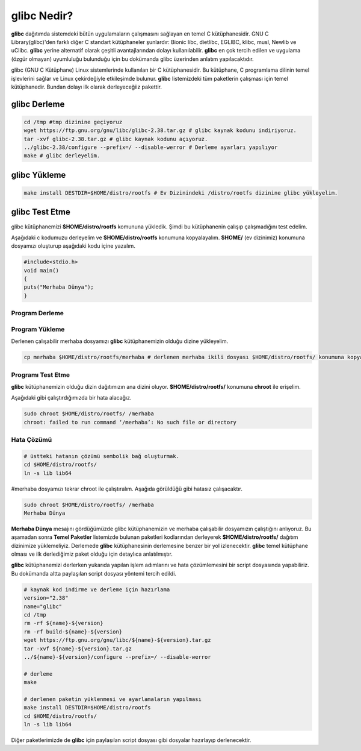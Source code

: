 glibc Nedir?
++++++++++++

**glibc** dağıtımda sistemdeki bütün uygulamaların çalışmasını sağlayan en temel C kütüphanesidir. GNU C Library(glibc)'den farklı diğer C standart kütüphaneler şunlardır: Bionic libc, dietlibc, EGLIBC, klibc, musl, Newlib ve uClibc. **glibc** yerine alternatif olarak çeşitli avantajlarından dolayı kullanılabilir. **glibc** en çok tercih edilen ve uygulama (özgür olmayan) uyumluluğu bulunduğu için bu dokümanda glibc üzerinden anlatım yapılacaktıdır. 


glibc (GNU C Kütüphane) Linux sistemlerinde kullanılan bir C kütüphanesidir. Bu kütüphane, C programlama dilinin temel işlevlerini sağlar ve Linux çekirdeğiyle etkileşimde bulunur. **glibc** listemizdeki tüm paketlerin çalışması için temel kütüphanedir. Bundan dolayı ilk olarak derleyeceğiiz pakettir.

glibc Derleme
-------------

.. code-block:: shell

	cd /tmp #tmp dizinine geçiyoruz
	wget https://ftp.gnu.org/gnu/libc/glibc-2.38.tar.gz # glibc kaynak kodunu indiriyoruz.
	tar -xvf glibc-2.38.tar.gz # glibc kaynak kodunu açıyoruz.
	../glibc-2.38/configure --prefix=/ --disable-werror # Derleme ayarları yapılıyor
	make # glibc derleyelim.

glibc Yükleme
-------------

.. code-block:: shell

	make install DESTDIR=$HOME/distro/rootfs # Ev Dizinindeki /distro/rootfs dizinine glibc yükleyelim.

glibc Test Etme
---------------

glibc kütüphanemizi **$HOME/distro/rootfs** komununa yükledik. Şimdi bu kütüphanenin çalışıp çalışmadığını test edelim.

Aşağıdaki c kodumuzu derleyelim ve **$HOME/distro/rootfs** konumuna kopyalayalım. **$HOME/** (ev dizinimiz) konumuna dosyamızı oluşturup aşağıdaki kodu içine yazalım.


.. code-block:: shell

	#include<stdio.h>
	void main()
	{
	puts("Merhaba Dünya");
	}

Program Derleme
................

.. code-block:: shell
	cd $HOME
	gcc -o merhaba merhaba.c 

Program Yükleme
...............

Derlenen çalışabilir merhaba dosyamızı **glibc** kütüphanemizin olduğu dizine yükleyelim. 

.. code-block:: shell
	
	cp merhaba $HOME/distro/rootfs/merhaba # derlenen merhaba ikili dosyası $HOME/distro/rootfs/ konumuna kopyalandı.

Programı Test Etme
..................

**glibc** kütüphanemizin olduğu dizin dağıtımızın ana dizini oluyor.  **$HOME/distro/rootfs/** konumuna **chroot** ile erişelim.

Aşağıdaki gibi çalıştırdığımızda bir hata alacağız.

.. code-block:: shell

	sudo chroot $HOME/distro/rootfs/ /merhaba
	chroot: failed to run command ‘/merhaba’: No such file or directory
	
Hata Çözümü
...........

.. code-block:: shell
	
	# üstteki hatanın çözümü sembolik bağ oluşturmak.
	cd $HOME/distro/rootfs/
	ln -s lib lib64

#merhaba dosyamızı tekrar chroot ile çalıştıralım. Aşağıda görüldüğü gibi hatasız çalışacaktır.

.. code-block:: shell
	
	sudo chroot $HOME/distro/rootfs/ /merhaba
	Merhaba Dünya

**Merhaba Dünya** mesajını gördüğümüzde glibc kütüphanemizin  ve merhaba çalışabilir dosyamızın çalıştığını anlıyoruz. 
Bu aşamadan sonra **Temel Paketler** listemizde bulunan paketleri kodlarından derleyerek **$HOME/distro/rootfs/** dağıtım dizinimize yüklemeliyiz.
Derlemede **glibc** kütüphanesinin derlemesine benzer bir yol izlenecektir. **glibc** temel kütüphane olması ve ilk derlediğimiz paket olduğu için detaylıca anlatılmıştır.

**glibc** kütüphanemizi derlerken yukarıda yapılan işlem adımlarını ve hata çözümlemesini bir script dosyasında yapabiliriz. Bu dokümanda altta paylaşılan script dosyası yöntemi tercih edildi. 

.. code-block:: shell
	
	# kaynak kod indirme ve derleme için hazırlama
	version="2.38"
	name="glibc"
	cd /tmp
	rm -rf ${name}-${version}
	rm -rf build-${name}-${version}
	wget https://ftp.gnu.org/gnu/libc/${name}-${version}.tar.gz
	tar -xvf ${name}-${version}.tar.gz
	../${name}-${version}/configure --prefix=/ --disable-werror
	
	# derleme
	make 
	
	# derlenen paketin yüklenmesi ve ayarlamaların yapılması
	make install DESTDIR=$HOME/distro/rootfs
	cd $HOME/distro/rootfs/
	ln -s lib lib64

Diğer paketlerimizde de **glibc** için paylaşılan script dosyası gibi dosyalar hazırlayıp derlenecektir.

.. raw:: pdf

   PageBreak



